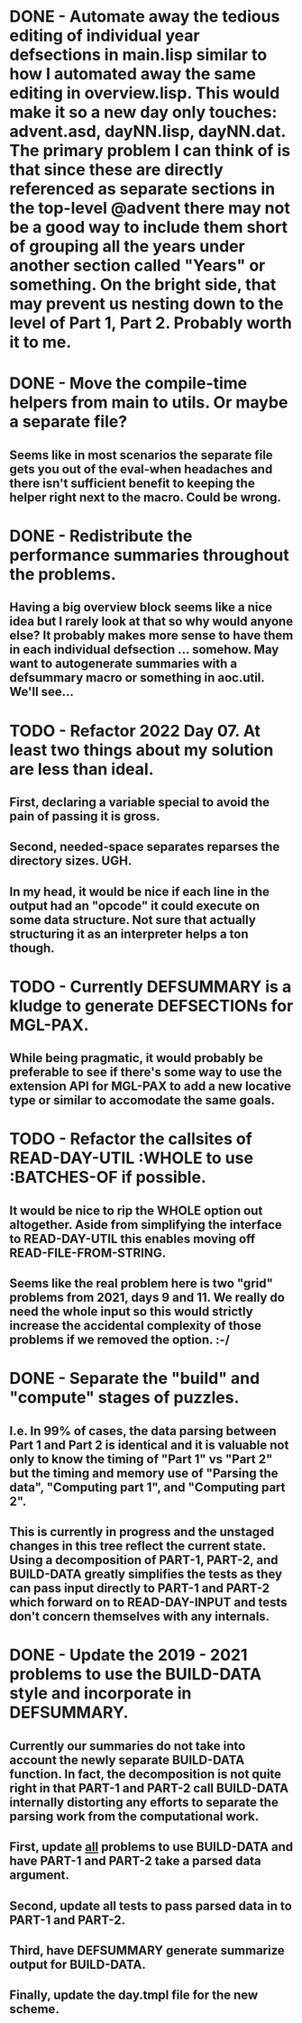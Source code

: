 * DONE - Automate away the tedious editing of individual year defsections in main.lisp  similar to how I automated away the same editing in overview.lisp. This would make it so a new day only touches: advent.asd, dayNN.lisp, dayNN.dat. The primary problem I can think of is that since these are directly referenced as separate sections in the top-level @advent there may not be a good way to include them short of grouping all the years under another section called "Years" or something. On the bright side, that may prevent us nesting down to the level of Part 1, Part 2. Probably worth it to me.
* DONE - Move the compile-time helpers from main to utils. Or maybe a separate file?
** Seems like in most scenarios the separate file gets you out of the eval-when headaches and there isn't sufficient benefit to keeping the helper right next to the macro. Could be wrong.
* DONE - Redistribute the performance summaries throughout the problems.
** Having a big overview block seems like a nice idea but I rarely look at that so why would anyone else? It probably makes more sense to have them in each individual defsection ... somehow. May want to autogenerate summaries with a defsummary macro or something in aoc.util. We'll see...
* TODO - Refactor 2022 Day 07. At least two things about my solution are less than ideal.
** First, declaring a variable special to avoid the pain of passing it is gross.
** Second, needed-space separates reparses the directory sizes. UGH.
** In my head, it would be nice if each line in the output had an "opcode" it could execute on some data structure. Not sure that actually structuring it as an interpreter helps a ton though.
* TODO - Currently DEFSUMMARY is a kludge to generate DEFSECTIONs for MGL-PAX.
** While being pragmatic, it would probably be preferable to see if there's some way to use the extension API for MGL-PAX to add a new locative type or similar to accomodate the same goals.
* TODO - Refactor the callsites of READ-DAY-UTIL :WHOLE to use :BATCHES-OF if possible.
** It would be nice to rip the WHOLE option out altogether. Aside from simplifying the interface to READ-DAY-UTIL this enables moving off READ-FILE-FROM-STRING.
** Seems like the real problem here is two "grid" problems from 2021, days 9 and 11. We really do need the whole input so this would strictly increase the accidental complexity of those problems if we removed the option. :-/
* DONE - Separate the "build" and "compute" stages of puzzles.
** I.e. In 99% of cases, the data parsing between Part 1 and Part 2 is identical and it is valuable not only to know the timing of "Part 1" vs "Part 2" but the timing and memory use of "Parsing the data", "Computing part 1", and "Computing part 2".
** This is currently in progress and the unstaged changes in this tree reflect the current state. Using a decomposition of PART-1, PART-2, and BUILD-DATA greatly simplifies the tests as they can pass input directly to PART-1 and PART-2 which forward on to READ-DAY-INPUT and tests don't concern themselves with any internals.
* DONE - Update the 2019 - 2021 problems to use the BUILD-DATA style and incorporate in DEFSUMMARY.
** Currently our summaries do not take into account the newly separate BUILD-DATA function. In fact, the decomposition is not quite right in that PART-1 and PART-2 call BUILD-DATA internally distorting any efforts to separate the parsing work from the computational work.
** First, update _all_ problems to use BUILD-DATA and have PART-1 and PART-2 take a parsed data argument.
** Second, update all tests to pass parsed data in to PART-1 and PART-2.
** Third, have DEFSUMMARY generate summarize output for BUILD-DATA.
** Finally, update the day.tmpl file for the new scheme.
